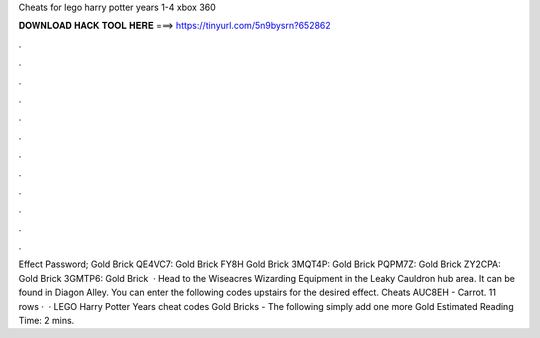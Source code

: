 Cheats for lego harry potter years 1-4 xbox 360

𝐃𝐎𝐖𝐍𝐋𝐎𝐀𝐃 𝐇𝐀𝐂𝐊 𝐓𝐎𝐎𝐋 𝐇𝐄𝐑𝐄 ===> https://tinyurl.com/5n9bysrn?652862

.

.

.

.

.

.

.

.

.

.

.

.

Effect Password; Gold Brick QE4VC7: Gold Brick FY8H Gold Brick 3MQT4P: Gold Brick PQPM7Z: Gold Brick ZY2CPA: Gold Brick 3GMTP6: Gold Brick   · Head to the Wiseacres Wizarding Equipment in the Leaky Cauldron hub area. It can be found in Diagon Alley. You can enter the following codes upstairs for the desired effect. Cheats AUC8EH - Carrot. 11 rows ·  · LEGO Harry Potter Years cheat codes Gold Bricks - The following simply add one more Gold Estimated Reading Time: 2 mins.